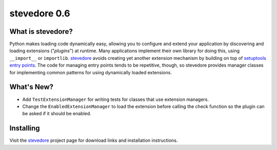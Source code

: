 ===============
 stevedore 0.6
===============

.. tags:: stevedore release python

What is stevedore?
==================

Python makes loading code dynamically easy, allowing you to configure
and extend your application by discovering and loading extensions
("*plugins*") at runtime. Many applications implement their own
library for doing this, using ``__import__`` or
``importlib``. stevedore_ avoids creating yet another extension
mechanism by building on top of `setuptools entry points`_. The code
for managing entry points tends to be repetitive, though, so stevedore
provides manager classes for implementing common patterns for using
dynamically loaded extensions.

.. _stevedore: http://stevedore.readthedocs.org

.. _setuptools entry points: http://packages.python.org/distribute/pkg_resources.html#convenience-api


What's New?
===========

- Add ``TestExtensionManager`` for writing tests for classes that use
  extension managers.
- Change the ``EnabledExtensionManager`` to load the extension before
  calling the check function so the plugin can be asked if it should
  be enabled.

Installing
==========

Visit the stevedore_ project page for download links and installation
instructions.
